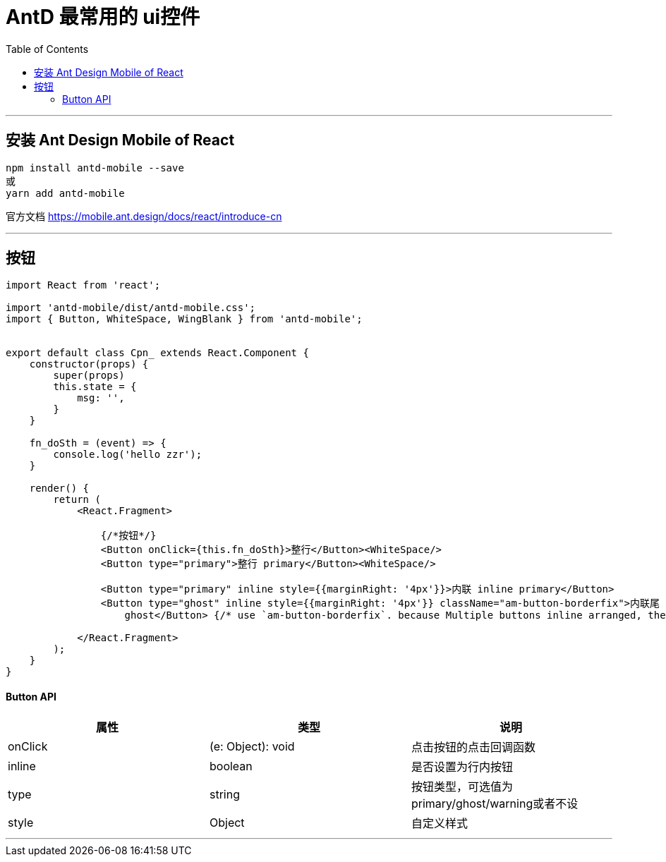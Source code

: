 
= AntD 最常用的 ui控件
:toc:

---

== 安装 Ant Design Mobile of React
....
npm install antd-mobile --save
或
yarn add antd-mobile
....

官方文档
https://mobile.ant.design/docs/react/introduce-cn

---

== 按钮

[source, javascript]
....
import React from 'react';

import 'antd-mobile/dist/antd-mobile.css';
import { Button, WhiteSpace, WingBlank } from 'antd-mobile';


export default class Cpn_ extends React.Component {
    constructor(props) {
        super(props)
        this.state = {
            msg: '',
        }
    }

    fn_doSth = (event) => {
        console.log('hello zzr');
    }

    render() {
        return (
            <React.Fragment>

                {/*按钮*/}
                <Button onClick={this.fn_doSth}>整行</Button><WhiteSpace/>
                <Button type="primary">整行 primary</Button><WhiteSpace/>

                <Button type="primary" inline style={{marginRight: '4px'}}>内联 inline primary</Button>
                <Button type="ghost" inline style={{marginRight: '4px'}} className="am-button-borderfix">内联尾 inline
                    ghost</Button> {/* use `am-button-borderfix`. because Multiple buttons inline arranged, the last one border-right may not display */}

            </React.Fragment>
        );
    }
}
....

==== Button API


|===
|属性 |类型 |说明

|onClick
| (e: Object): void
|点击按钮的点击回调函数

|inline
|boolean
|是否设置为行内按钮

|type
| string
|按钮类型，可选值为primary/ghost/warning或者不设

|style
|Object
|自定义样式

|===


---

